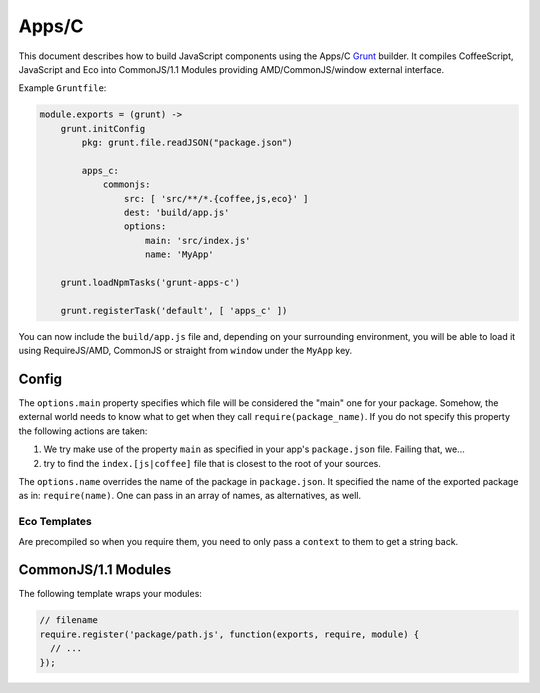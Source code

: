 .. index:: embedding, javascript embedding, apps, widgets

Apps/C
======

.. versionadded:: 1.2.3

This document describes how to build JavaScript components using the Apps/C `Grunt <http://gruntjs.com/>`_ builder. It compiles CoffeeScript, JavaScript and Eco into CommonJS/1.1 Modules providing AMD/CommonJS/window external interface.

Example ``Gruntfile``:

.. code-block:: coffeescript

    module.exports = (grunt) ->
        grunt.initConfig
            pkg: grunt.file.readJSON("package.json")
            
            apps_c:
                commonjs:
                    src: [ 'src/**/*.{coffee,js,eco}' ]
                    dest: 'build/app.js'
                    options:
                        main: 'src/index.js'
                        name: 'MyApp'

        grunt.loadNpmTasks('grunt-apps-c')

        grunt.registerTask('default', [ 'apps_c' ])

You can now include the ``build/app.js`` file and, depending on your surrounding environment, you will be able to load it using RequireJS/AMD, CommonJS or straight from ``window`` under the ``MyApp`` key.

Config
------

The ``options.main`` property specifies which file will be considered the "main" one for your package. Somehow, the external world needs to know what to get when they call ``require(package_name)``. If you do not specify this property the following actions are taken:

#. We try make use of the property ``main`` as specified in your app's ``package.json`` file. Failing that, we...
#. try to find the ``index.[js|coffee]`` file that is closest to the root of your sources.

The ``options.name`` overrides the name of the package in ``package.json``. It specified the name of the exported package as in: ``require(name)``. One can pass in an array of names, as alternatives, as well.

Eco Templates
~~~~~~~~~~~~~

Are precompiled so when you require them, you need to only pass a ``context`` to them to get a string back.

CommonJS/1.1 Modules
--------------------

The following template wraps your modules:

.. code-block:: javascript

    // filename
    require.register('package/path.js', function(exports, require, module) {
      // ...
    });